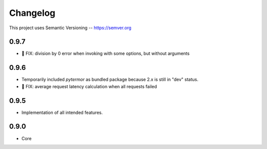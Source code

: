 ============
Changelog
============

This project uses Semantic Versioning -- https://semver.org

0.9.7
-------

- 🐞 FIX: division by 0 error when invoking with some options, but without arguments

0.9.6
-------

- Temporarily included `pytermor` as bundled package because 2.x is still in "dev" status.
- 🐞 FIX: average request latency calculation when all requests failed


0.9.5
-------

- Implementation of all intended features.

0.9.0
-------

- Core

